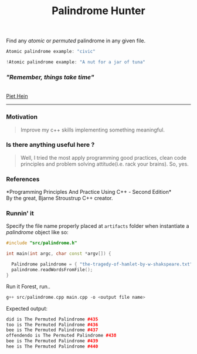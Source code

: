 #+OPTIONS: ^:nil
#+title: Palindrome Hunter
Find any /atomic/ or /permuted/ palindrome in any given file.
#+BEGIN_SRC cpp
Atomic palindrome example: "civic"
#+END_SRC
#+BEGIN_SRC cpp
!Atomic palindrome example: "A nut for a jar of tuna"
#+END_SRC
#+attr_html: : width 200 px
[[./artifacts/woodtype.jpg]]
@@html:<h3>@@@@html:<i>@@"Remember, things take time"@@html:</i>@@@@html:</h3>@@\\
[[https://en.wikipedia.org/wiki/Piet_Hein_(scientist)][Piet Hein]]
@@html:<hr>@@


*** Motivation
#+BEGIN_QUOTE
Improve my c++ skills implementing something meaningful.
#+END_QUOTE
*** Is there anything useful here ?
#+BEGIN_QUOTE
Well, I tried the most apply programming good practices, clean code principles and
problem solving attitude(i.e. rack your brains). So, yes.
#+END_QUOTE
*** References
*Programming Principles And Practice Using C++ - Second Edition*\\
By the great, Bjarne Stroustrup C++ creator.
*** Runnin' it
Specify the file name properly placed at =artifacts= folder when instantiate a /palindrome/ object like so:

#+BEGIN_SRC cpp
#include "src/palindrome.h"

int main(int argc, char const *argv[]) {

  Palindrome palindrome = { "the-tragedy-of-hamlet-by-w-shakspeare.txt" };
  palindrome.readWordsFromFile();
}
#+END_SRC
Run it Forest, run..
#+BEGIN_SRC cpp
g++ src/palindrome.cpp main.cpp -o <output file name>
#+END_SRC
Expected output:
#+BEGIN_SRC cpp
did is The Permuted Palindrome #435
too is The Permuted Palindrome #436
bee is The Permuted Palindrome #437
offendendo is The Permuted Palindrome #438
bee is The Permuted Palindrome #439
hee is The Permuted Palindrome #440
#+END_SRC
